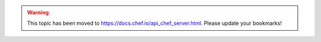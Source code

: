.. THIS PAGE IS LOCATED AT THE /chef/ PATH.

.. warning:: This topic has been moved to https://docs.chef.io/api_chef_server.html. Please update your bookmarks!
